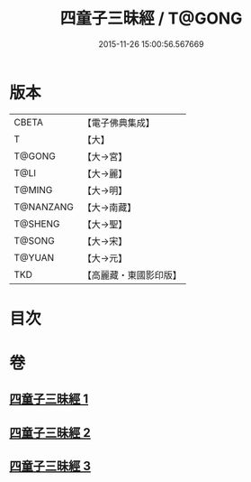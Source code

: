 #+TITLE: 四童子三昧經 / T@GONG
#+DATE: 2015-11-26 15:00:56.567669
* 版本
 |     CBETA|【電子佛典集成】|
 |         T|【大】     |
 |    T@GONG|【大→宮】   |
 |      T@LI|【大→麗】   |
 |    T@MING|【大→明】   |
 | T@NANZANG|【大→南藏】  |
 |   T@SHENG|【大→聖】   |
 |    T@SONG|【大→宋】   |
 |    T@YUAN|【大→元】   |
 |       TKD|【高麗藏・東國影印版】|

* 目次
* 卷
** [[file:KR6g0025_001.txt][四童子三昧經 1]]
** [[file:KR6g0025_002.txt][四童子三昧經 2]]
** [[file:KR6g0025_003.txt][四童子三昧經 3]]
